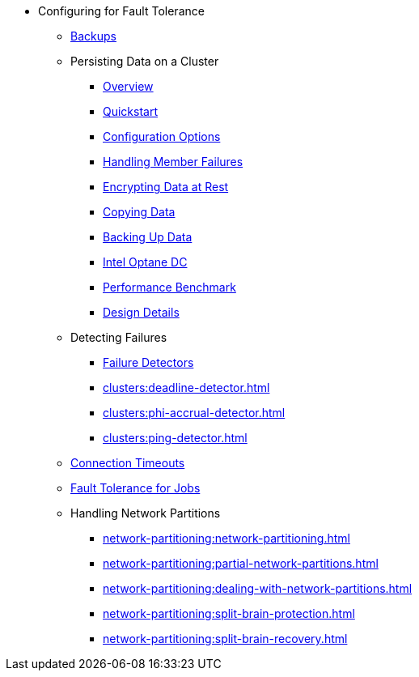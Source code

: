 * Configuring for Fault Tolerance
** xref:fault-tolerance:backups.adoc[Backups]
** Persisting Data on a Cluster
*** xref:storage:persistence.adoc[Overview]
*** xref:storage:enabling-persistence.adoc[Quickstart]
*** xref:storage:configuring-persistence.adoc[Configuration Options]
*** xref:storage:recover-single-member.adoc[Handling Member Failures]
*** xref:storage:encryption-at-rest.adoc[Encrypting Data at Rest]
*** xref:storage:copying-persistence.adoc[Copying Data]
*** xref:storage:backing-up-persistence.adoc[Backing Up Data]
*** xref:storage:persistence-on-intel.adoc[Intel Optane DC]
*** xref:storage:performance.adoc[Performance Benchmark]
*** xref:storage:persistence-design.adoc[Design Details]
** Detecting Failures
*** xref:clusters:failure-detector-configuration.adoc[Failure Detectors]
*** xref:clusters:deadline-detector.adoc[]
*** xref:clusters:phi-accrual-detector.adoc[]
*** xref:clusters:ping-detector.adoc[]
** xref:fault-tolerance:timeouts.adoc[Connection Timeouts]
** xref:fault-tolerance:fault-tolerance.adoc[Fault Tolerance for Jobs]
** Handling Network Partitions
*** xref:network-partitioning:network-partitioning.adoc[]
*** xref:network-partitioning:partial-network-partitions.adoc[]
*** xref:network-partitioning:dealing-with-network-partitions.adoc[]
*** xref:network-partitioning:split-brain-protection.adoc[]
*** xref:network-partitioning:split-brain-recovery.adoc[]